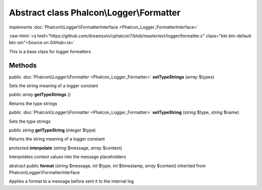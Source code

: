 Abstract class **Phalcon\\Logger\\Formatter**
=============================================

*implements* :doc:`Phalcon\\Logger\\FormatterInterface <Phalcon_Logger_FormatterInterface>`

.. role:: raw-html(raw)
   :format: html

:raw-html:`<a href="https://github.com/dreamsxin/cphalcon7/blob/master/ext/logger/formatter.c" class="btn btn-default btn-sm">Source on GitHub</a>`

This is a base class for logger formatters


Methods
-------

public :doc:`Phalcon\\Logger\\Formatter <Phalcon_Logger_Formatter>`  **setTypeStrings** (*array* $types)

Sets the string meaning of a logger constant



public *array*  **getTypeStrings** ()

Returns the type strings



public :doc:`Phalcon\\Logger\\Formatter <Phalcon_Logger_Formatter>`  **setTypeString** (*string* $type, *string* $name)

Sets the type strings



public *string*  **getTypeString** (*integer* $type)

Returns the string meaning of a logger constant



protected  **interpolate** (*string* $message, *array* $context)

Interpolates context values into the message placeholders



abstract public  **format** (*string* $message, *int* $type, *int* $timestamp, *array* $context) inherited from Phalcon\\Logger\\FormatterInterface

Applies a format to a message before sent it to the internal log



